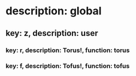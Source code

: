 # This will create a user key-tree.
# To prevent repeated key-bindings, it is recommended
# to use key-bindings under "z".

* description: global
** key: z, description: user
*** key: r, description: Torus!, function: torus
*** key: f, description: Tofus!, function: tofus
